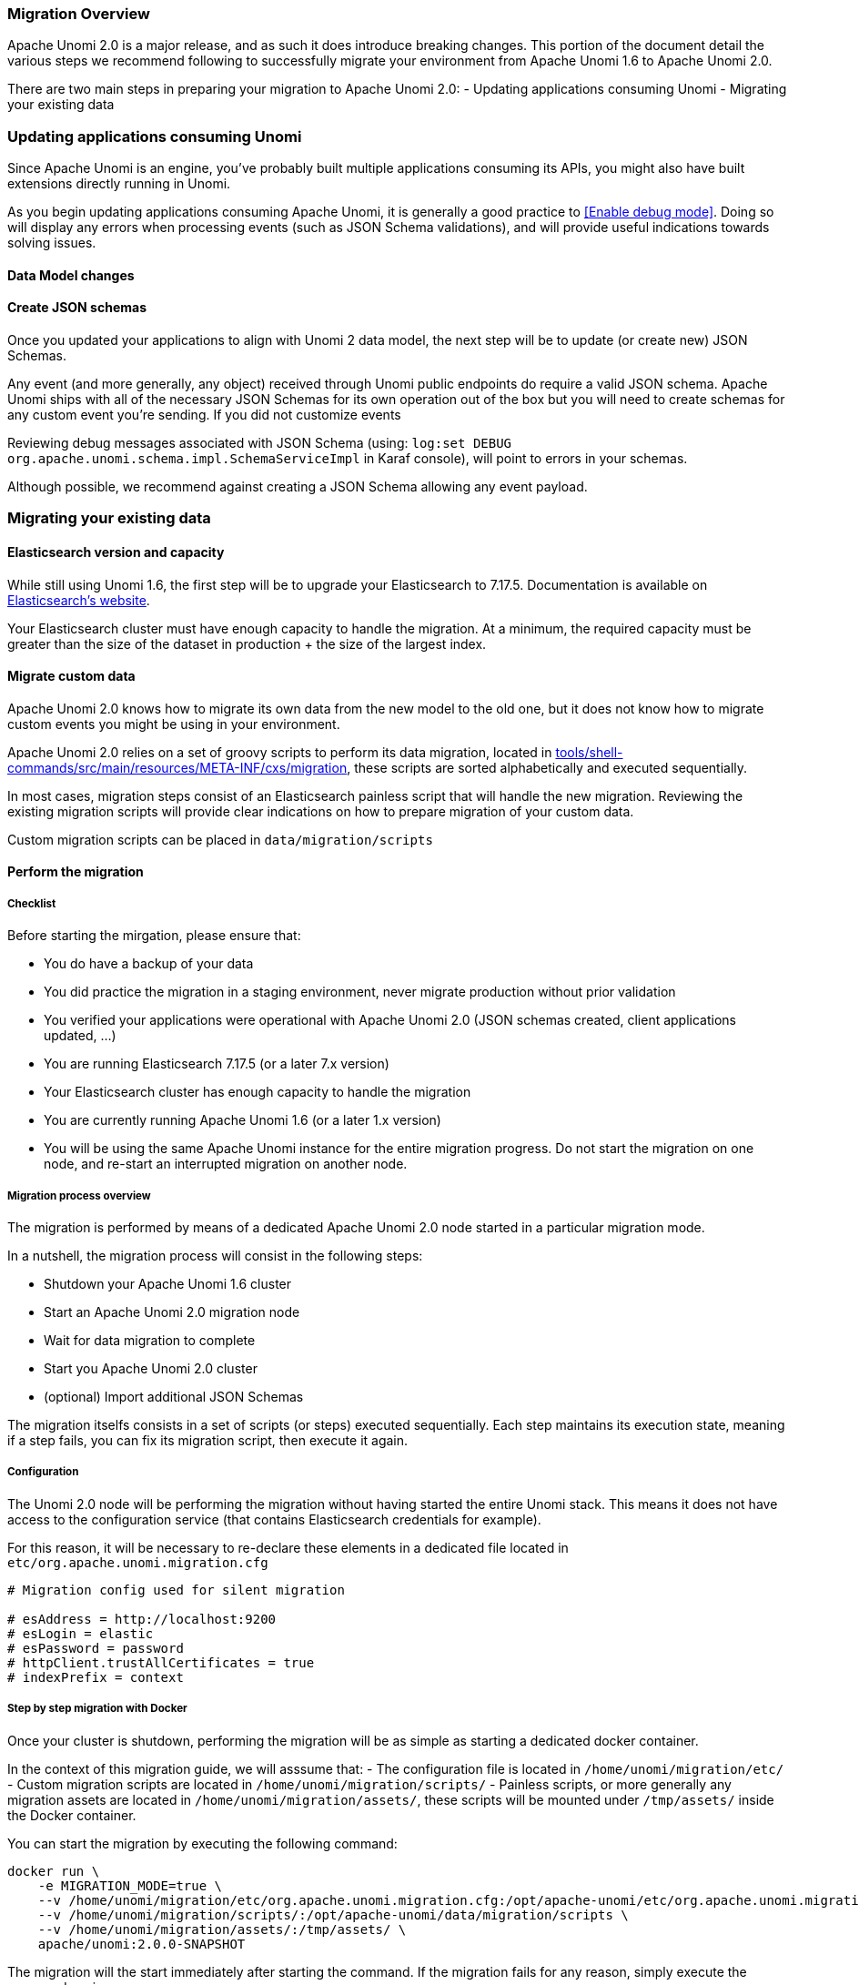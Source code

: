 //
// Licensed under the Apache License, Version 2.0 (the "License");
// you may not use this file except in compliance with the License.
// You may obtain a copy of the License at
//
//      http://www.apache.org/licenses/LICENSE-2.0
//
// Unless required by applicable law or agreed to in writing, software
// distributed under the License is distributed on an "AS IS" BASIS,
// WITHOUT WARRANTIES OR CONDITIONS OF ANY KIND, either express or implied.
// See the License for the specific language governing permissions and
// limitations under the License.
//

=== Migration Overview

Apache Unomi 2.0 is a major release, and as such it does introduce breaking changes. This portion of the document detail the various steps we recommend following to successfully migrate your environment from Apache Unomi 1.6 to Apache Unomi 2.0.

There are two main steps in preparing your migration to Apache Unomi 2.0:
- Updating applications consuming Unomi
- Migrating your existing data

=== Updating applications consuming Unomi

Since Apache Unomi is an engine, you've probably built multiple applications consuming its APIs, you might also have built extensions directly running in Unomi. 

As you begin updating applications consuming Apache Unomi, it is generally a good practice to <<Enable debug mode>>. 
Doing so will display any errors when processing events (such as JSON Schema validations), and will provide useful indications towards solving issues.

==== Data Model changes

[TODO: List changes on objects, with examples]

==== Create JSON schemas

Once you updated your applications to align with Unomi 2 data model, the next step will be to update (or create new) JSON Schemas.

Any event (and more generally, any object) received through Unomi public endpoints do require a valid JSON schema. 
Apache Unomi ships with all of the necessary JSON Schemas for its own operation out of the box but you will need to create schemas for any custom event you're sending. 
If you did not customize events

Reviewing debug messages associated with JSON Schema (using: `log:set DEBUG org.apache.unomi.schema.impl.SchemaServiceImpl` in Karaf console), will point to errors in your schemas.

Although possible, we recommend against creating a JSON Schema allowing any event payload.

=== Migrating your existing data

==== Elasticsearch version and capacity

While still using Unomi 1.6, the first step will be to upgrade your Elasticsearch to 7.17.5. Documentation is available on https://www.elastic.co/guide/en/elasticsearch/reference/7.17/setup-upgrade.html[Elasticsearch's website].

Your Elasticsearch cluster must have enough capacity to handle the migration. At a minimum, the required capacity must be greater than the size of the dataset in production + the size of the largest index.

==== Migrate custom data

Apache Unomi 2.0 knows how to migrate its own data from the new model to the old one, but it does not know how to migrate custom events you might be using in your environment.

Apache Unomi 2.0 relies on a set of groovy scripts to perform its data migration, located in https://github.com/apache/unomi/tree/master/tools/shell-commands/src/main/resources/META-INF/cxs/migration[tools/shell-commands/src/main/resources/META-INF/cxs/migration], these scripts are sorted alphabetically and executed sequentially. 

In most cases, migration steps consist of an Elasticsearch painless script that will handle the new migration. Reviewing the existing migration scripts will provide clear indications on how to prepare migration of your custom data.

Custom migration scripts can be placed in `data/migration/scripts`

==== Perform the migration

===== Checklist

Before starting the mirgation, please ensure that:

 - You do have a backup of your data
 - You did practice the migration in a staging environment, never migrate production without prior validation
 - You verified your applications were operational with Apache Unomi 2.0 (JSON schemas created, client applications updated, ...)
 - You are running Elasticsearch 7.17.5 (or a later 7.x version)
 - Your Elasticsearch cluster has enough capacity to handle the migration
 - You are currently running Apache Unomi 1.6 (or a later 1.x version)
 - You will be using the same Apache Unomi instance for the entire migration progress. Do not start the migration on one node, and re-start an interrupted migration on another node.

===== Migration process overview

The migration is performed by means of a dedicated Apache Unomi 2.0 node started in a particular migration mode. 

In a nutshell, the migration process will consist in the following steps:

- Shutdown your Apache Unomi 1.6 cluster
- Start an Apache Unomi 2.0 migration node
- Wait for data migration to complete
- Start you Apache Unomi 2.0 cluster
- (optional) Import additional JSON Schemas

The migration itselfs consists in a set of scripts (or steps) executed sequentially. Each step maintains its execution state, meaning if a step fails, you can fix its migration script, then execute it again.

===== Configuration

The Unomi 2.0 node will be performing the migration without having started the entire Unomi stack. This means it does not have access to the configuration service (that contains Elasticsearch credentials for example). 

For this reason, it will be necessary to re-declare these elements in a dedicated file located in `etc/org.apache.unomi.migration.cfg`

[source]
----
# Migration config used for silent migration

# esAddress = http://localhost:9200
# esLogin = elastic
# esPassword = password
# httpClient.trustAllCertificates = true
# indexPrefix = context
----

===== Step by step migration with Docker

Once your cluster is shutdown, performing the migration will be as simple as starting a dedicated docker container. 

In the context of this migration guide, we will asssume that: 
 - The configuration file is located in `/home/unomi/migration/etc/`
 - Custom migration scripts are located in `/home/unomi/migration/scripts/`
 - Painless scripts, or more generally any migration assets are located in `/home/unomi/migration/assets/`, these scripts will be mounted under `/tmp/assets/` inside the Docker container. 

You can start the migration by executing the following command:

[TODO: Update environment variable]

[source]
----
docker run \
    -e MIGRATION_MODE=true \
    --v /home/unomi/migration/etc/org.apache.unomi.migration.cfg:/opt/apache-unomi/etc/org.apache.unomi.migration.cfg \
    --v /home/unomi/migration/scripts/:/opt/apache-unomi/data/migration/scripts \
    --v /home/unomi/migration/assets/:/tmp/assets/ \
    apache/unomi:2.0.0-SNAPSHOT
----

The migration will the start immediately after starting the command. If the migration fails for any reason, simply execute the command again.

At the end of the migration, [TODO: Add details, is there any validation the user should be doing prior to starting the cluster?]

Once all of the data has been migrated, you can start your Unomi cluster in version 2.0.

Finally, use Apache Unomi 2.0 API to submit your new JSON Schemas.